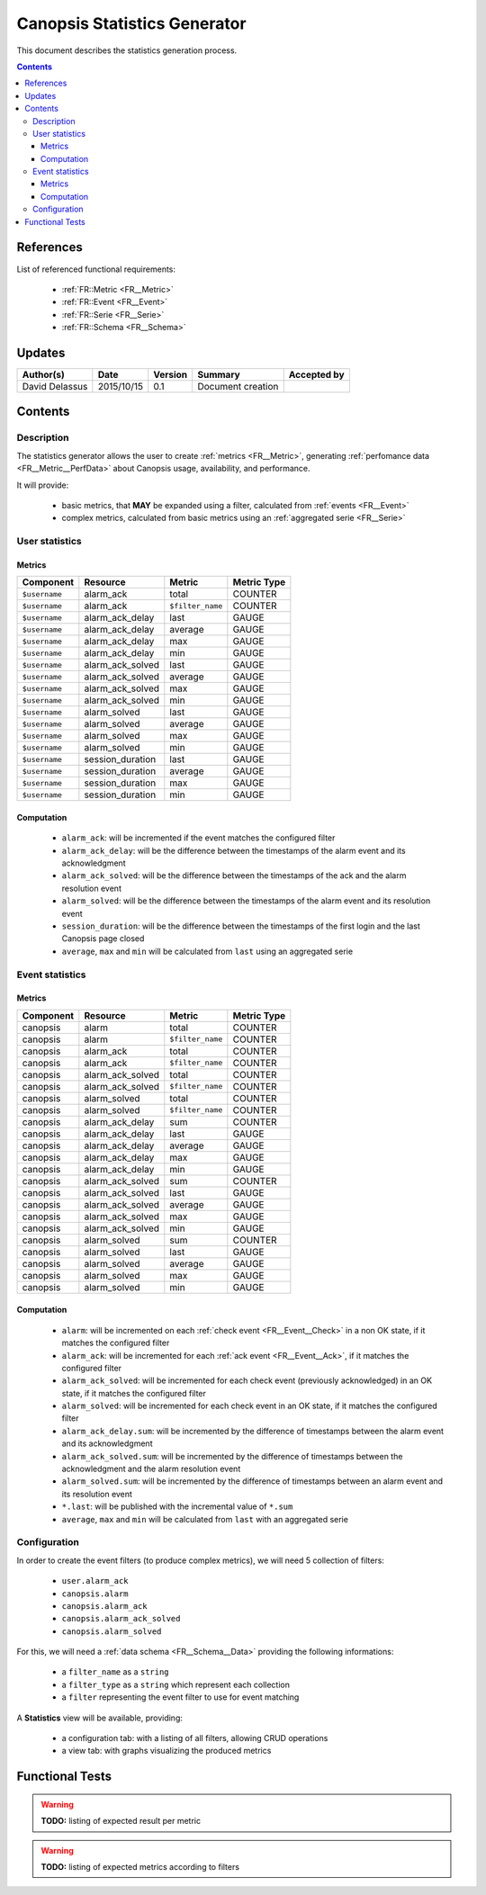 .. _FR__Statistics:

=============================
Canopsis Statistics Generator
=============================

This document describes the statistics generation process.

.. contents::
   :depth: 3

References
==========

List of referenced functional requirements:

 - :ref:`FR::Metric <FR__Metric>`
 - :ref:`FR::Event <FR__Event>`
 - :ref:`FR::Serie <FR__Serie>`
 - :ref:`FR::Schema <FR__Schema>`

Updates
=======

.. csv-table::
   :header: "Author(s)", "Date", "Version", "Summary", "Accepted by"

   "David Delassus", "2015/10/15", "0.1", "Document creation", ""

Contents
========

.. _FR__Statistics__Desc:

Description
-----------

The statistics generator allows the user to create :ref:`metrics <FR__Metric>`,
generating :ref:`perfomance data <FR__Metric__PerfData>` about Canopsis usage,
availability, and performance.

It will provide:

 - basic metrics, that **MAY** be expanded using a filter, calculated from :ref:`events <FR__Event>`
 - complex metrics, calculated from basic metrics using an :ref:`aggregated serie <FR__Serie>`

.. _FR__Statistics__User:

User statistics
---------------

Metrics
~~~~~~~

.. csv-table::
   :header: "Component", "Resource", "Metric", "Metric Type"

   ``$username``, alarm_ack, total, COUNTER
   ``$username``, alarm_ack, ``$filter_name``, COUNTER
   ``$username``, alarm_ack_delay, last, GAUGE
   ``$username``, alarm_ack_delay, average, GAUGE
   ``$username``, alarm_ack_delay, max, GAUGE
   ``$username``, alarm_ack_delay, min, GAUGE
   ``$username``, alarm_ack_solved, last, GAUGE
   ``$username``, alarm_ack_solved, average, GAUGE
   ``$username``, alarm_ack_solved, max, GAUGE
   ``$username``, alarm_ack_solved, min, GAUGE
   ``$username``, alarm_solved, last, GAUGE
   ``$username``, alarm_solved, average, GAUGE
   ``$username``, alarm_solved, max, GAUGE
   ``$username``, alarm_solved, min, GAUGE
   ``$username``, session_duration, last, GAUGE
   ``$username``, session_duration, average, GAUGE
   ``$username``, session_duration, max, GAUGE
   ``$username``, session_duration, min, GAUGE

Computation
~~~~~~~~~~~

 * ``alarm_ack``: will be incremented if the event matches the configured filter
 * ``alarm_ack_delay``: will be the difference between the timestamps of the alarm event and its acknowledgment
 * ``alarm_ack_solved``: will be the difference between the timestamps of the ack and the alarm resolution event
 * ``alarm_solved``: will be the difference between the timestamps of the alarm event and its resolution event
 * ``session_duration``: will be the difference between the timestamps of the first login and the last Canopsis page closed
 * ``average``, ``max`` and ``min`` will be calculated from ``last`` using an aggregated serie

.. _FR__Statistics__Event:

Event statistics
----------------

Metrics
~~~~~~~

.. csv-table::
   :header: "Component", "Resource", "Metric", "Metric Type"

   canopsis, alarm, total, COUNTER
   canopsis, alarm, ``$filter_name``, COUNTER
   canopsis, alarm_ack, total, COUNTER
   canopsis, alarm_ack, ``$filter_name``, COUNTER
   canopsis, alarm_ack_solved, total, COUNTER
   canopsis, alarm_ack_solved, ``$filter_name``, COUNTER
   canopsis, alarm_solved, total, COUNTER
   canopsis, alarm_solved, ``$filter_name``, COUNTER
   canopsis, alarm_ack_delay, sum, COUNTER
   canopsis, alarm_ack_delay, last, GAUGE
   canopsis, alarm_ack_delay, average, GAUGE
   canopsis, alarm_ack_delay, max, GAUGE
   canopsis, alarm_ack_delay, min, GAUGE
   canopsis, alarm_ack_solved, sum, COUNTER
   canopsis, alarm_ack_solved, last, GAUGE
   canopsis, alarm_ack_solved, average, GAUGE
   canopsis, alarm_ack_solved, max, GAUGE
   canopsis, alarm_ack_solved, min, GAUGE
   canopsis, alarm_solved, sum, COUNTER
   canopsis, alarm_solved, last, GAUGE
   canopsis, alarm_solved, average, GAUGE
   canopsis, alarm_solved, max, GAUGE
   canopsis, alarm_solved, min, GAUGE

Computation
~~~~~~~~~~~

 * ``alarm``: will be incremented on each :ref:`check event <FR__Event__Check>` in a non OK state, if it matches the configured filter
 * ``alarm_ack``: will be incremented for each :ref:`ack event <FR__Event__Ack>`, if it matches the configured filter
 * ``alarm_ack_solved``: will be incremented for each check event (previously acknowledged) in an OK state, if it matches the configured filter
 * ``alarm_solved``: will be incremented for each check event in an OK state, if it matches the configured filter
 * ``alarm_ack_delay.sum``: will be incremented by the difference of timestamps between the alarm event and its acknowledgment
 * ``alarm_ack_solved.sum``: will be incremented by the difference of timestamps between the acknowledgment and the alarm resolution event
 * ``alarm_solved.sum``: will be incremented by the difference of timestamps between an alarm event and its resolution event
 * ``*.last``: will be published with the incremental value of ``*.sum``
 * ``average``, ``max`` and ``min`` will be calculated from ``last`` with an aggregated serie

.. _FR__Statistics__Configuration:

Configuration
-------------

In order to create the event filters (to produce complex metrics), we will need 5
collection of filters:

 - ``user.alarm_ack``
 - ``canopsis.alarm``
 - ``canopsis.alarm_ack``
 - ``canopsis.alarm_ack_solved``
 - ``canopsis.alarm_solved``

For this, we will need a :ref:`data schema <FR__Schema__Data>` providing the following informations:

 - a ``filter_name`` as a ``string``
 - a ``filter_type`` as a ``string`` which represent each collection
 - a ``filter`` representing the event filter to use for event matching

A **Statistics** view will be available, providing:

 - a configuration tab: with a listing of all filters, allowing CRUD operations
 - a view tab: with graphs visualizing the produced metrics

Functional Tests
================

.. warning::

   **TODO:** listing of expected result per metric

.. warning::

   **TODO:** listing of expected metrics according to filters
